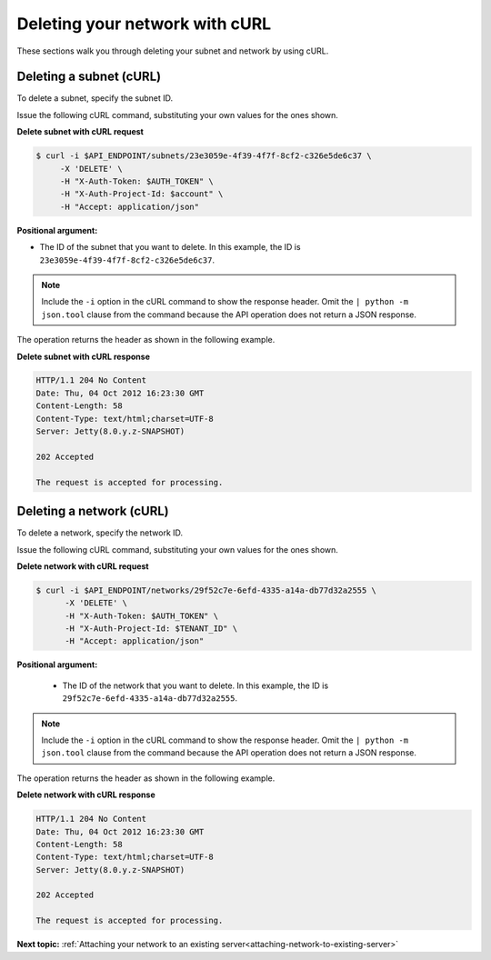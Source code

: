 .. _deleting-network-with-curl:

Deleting your network with cURL
-------------------------------

These sections walk you through deleting your subnet and network by using cURL.

.. _dn-delete-subnet-curl:

Deleting a subnet (cURL)
^^^^^^^^^^^^^^^^^^^^^^^^

To delete a subnet, specify the subnet ID.

Issue the following cURL command, substituting your own values for the ones
shown.

**Delete subnet with cURL request**

.. code::

   $ curl -i $API_ENDPOINT/subnets/23e3059e-4f39-4f7f-8cf2-c326e5de6c37 \
        -X 'DELETE' \
        -H "X-Auth-Token: $AUTH_TOKEN" \
        -H "X-Auth-Project-Id: $account" \
        -H "Accept: application/json"

**Positional argument:**

-  The ID of the subnet that you want to delete. In this example, the ID is
   ``23e3059e-4f39-4f7f-8cf2-c326e5de6c37``.

.. note::

   Include the ``-i`` option in the cURL command to show the response header.
   Omit the ``| python -m json.tool`` clause from the command because the API
   operation does not return a JSON response.

The operation returns the header as shown in the following example.

**Delete subnet with cURL response**

.. code::

   HTTP/1.1 204 No Content
   Date: Thu, 04 Oct 2012 16:23:30 GMT
   Content-Length: 58
   Content-Type: text/html;charset=UTF-8
   Server: Jetty(8.0.y.z-SNAPSHOT)

   202 Accepted

   The request is accepted for processing.

.. _dn-deleting-network-curl:

Deleting a network (cURL)
^^^^^^^^^^^^^^^^^^^^^^^^^

To delete a network, specify the network ID.

Issue the following cURL command, substituting your own values for the ones
shown.

**Delete network with cURL request**

.. code::

   $ curl -i $API_ENDPOINT/networks/29f52c7e-6efd-4335-a14a-db77d32a2555 \
         -X 'DELETE' \
         -H "X-Auth-Token: $AUTH_TOKEN" \
         -H "X-Auth-Project-Id: $TENANT_ID" \
         -H "Accept: application/json"

**Positional argument:**

   -  The ID of the network that you want to delete. In this example, the ID
      is ``29f52c7e-6efd-4335-a14a-db77d32a2555``.

.. note::

   Include the ``-i`` option in the cURL command to show the response header.
   Omit the ``| python -m json.tool`` clause from the command because the API
   operation does not return a JSON response.

The operation returns the header as shown in the following example.

**Delete network with cURL response**

.. code::

   HTTP/1.1 204 No Content
   Date: Thu, 04 Oct 2012 16:23:30 GMT
   Content-Length: 58
   Content-Type: text/html;charset=UTF-8
   Server: Jetty(8.0.y.z-SNAPSHOT)

   202 Accepted

   The request is accepted for processing.

**Next topic:** :ref:`Attaching your network to an existing server<attaching-network-to-existing-server>`

